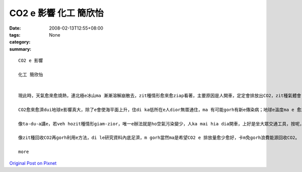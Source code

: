 CO2 e 影響  化工 簡欣怡
##############################

:date: 2008-02-13T12:55+08:00
:tags: 
:category: None
:summary: 


:: 

  CO2 e 影響

  化工 簡欣怡


  現此時，天氣愈來愈燒熱，連北極e冰山ma 漸漸溶解崩散去，zit種情形愈來愈ziap看著，主要原因是人開車，定定會排放出CO2，zit種氣體會 ho 地球e 溫度愈來愈guan，尤其是di最近e這幾年。若veh ho zit種情形減少，唯一e辦法就是ho空氣污染變少，人ka mai hia diann開車，上好是坐大眾交通工具，按呢，CO2一定edang減少ve少。造成zit種現象e第二原因就是現代人為了生活e方便，diorh去剉樹a來用，a m gorh 樹na 愈剉愈濟，樹林diorh ve sai吸收CO2，所以，這ma 是CO2愈來愈濟e原因之ㄧ。

  CO2愈來愈濟dui地球e影響真大，除了e會使海平面上升，住di ka低所在e人dior無厝通住，ma 有可能gorh有新e傳染病；地球e溫度ma e 愈來愈guan；科學家di le討論，gorh過三十年左右，北極e冰河diorh 會攏無去，全球e海平面就會上升6公尺，人e sai住e所在愈來愈少，gorh加上氣溫愈來愈高，地球diorh 會愈來愈無適合人住，人e未來diorh m 知di dor位。

  像ta-du-a講e，若veh hozit種情形giam-zior，唯一e辦法就是ho空氣污染變少，人ka mai hia dia開車，上好是坐大眾交通工具，按呢，CO2一定edang減少；gorh來就是加種樹，樹edang 吸收CO2，ho 伊e sai轉變成人需要e氧氣，這ma 會ho CO2愈來愈少；最近，科學家di le 研究，me a na 將CO2回收gorh再利用，阮有一科主科diorh是叫阮討論這，所以，最近阮di zit方面e資料ma找了ve少，有e講e sai 將CO2先pah落去地底，將伊保存di hia，au擺na veh用e時陣，再gorh ga伊提起來用；阿gorh有ｅ是講ga CO2加H2 ho伊變成甲醇會sai gorh用di別個所在；gorh有ｅ是講ho CO2 ga 氨類反應ho伊變成尿素，diorh e dang 提來作肥料。

  像zit種回收CO2再gorh利用e方法，di le研究資料內底足濟，m gorh當然ma是希望CO2 e 排放量愈少愈好，卡m免gorh浪費能源回收CO2。

  more


`Original Post on Pixnet <http://daiqi007.pixnet.net/blog/post/14245251>`_